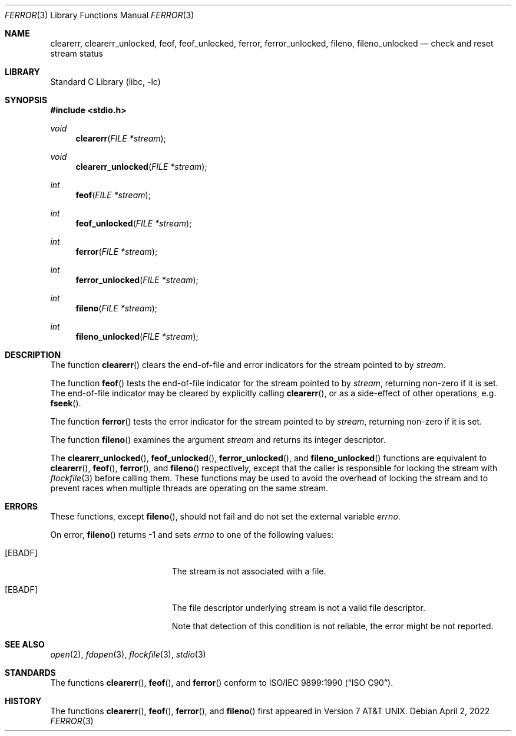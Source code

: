 .\" Copyright (c) 1990, 1991, 1993
.\"	The Regents of the University of California.  All rights reserved.
.\"
.\" This code is derived from software contributed to Berkeley by
.\" Chris Torek and the American National Standards Committee X3,
.\" on Information Processing Systems.
.\"
.\" Redistribution and use in source and binary forms, with or without
.\" modification, are permitted provided that the following conditions
.\" are met:
.\" 1. Redistributions of source code must retain the above copyright
.\"    notice, this list of conditions and the following disclaimer.
.\" 2. Redistributions in binary form must reproduce the above copyright
.\"    notice, this list of conditions and the following disclaimer in the
.\"    documentation and/or other materials provided with the distribution.
.\" 3. Neither the name of the University nor the names of its contributors
.\"    may be used to endorse or promote products derived from this software
.\"    without specific prior written permission.
.\"
.\" THIS SOFTWARE IS PROVIDED BY THE REGENTS AND CONTRIBUTORS ``AS IS'' AND
.\" ANY EXPRESS OR IMPLIED WARRANTIES, INCLUDING, BUT NOT LIMITED TO, THE
.\" IMPLIED WARRANTIES OF MERCHANTABILITY AND FITNESS FOR A PARTICULAR PURPOSE
.\" ARE DISCLAIMED.  IN NO EVENT SHALL THE REGENTS OR CONTRIBUTORS BE LIABLE
.\" FOR ANY DIRECT, INDIRECT, INCIDENTAL, SPECIAL, EXEMPLARY, OR CONSEQUENTIAL
.\" DAMAGES (INCLUDING, BUT NOT LIMITED TO, PROCUREMENT OF SUBSTITUTE GOODS
.\" OR SERVICES; LOSS OF USE, DATA, OR PROFITS; OR BUSINESS INTERRUPTION)
.\" HOWEVER CAUSED AND ON ANY THEORY OF LIABILITY, WHETHER IN CONTRACT, STRICT
.\" LIABILITY, OR TORT (INCLUDING NEGLIGENCE OR OTHERWISE) ARISING IN ANY WAY
.\" OUT OF THE USE OF THIS SOFTWARE, EVEN IF ADVISED OF THE POSSIBILITY OF
.\" SUCH DAMAGE.
.\"
.Dd April 2, 2022
.Dt FERROR 3
.Os
.Sh NAME
.Nm clearerr ,
.Nm clearerr_unlocked ,
.Nm feof ,
.Nm feof_unlocked ,
.Nm ferror ,
.Nm ferror_unlocked ,
.Nm fileno ,
.Nm fileno_unlocked
.Nd check and reset stream status
.Sh LIBRARY
.Lb libc
.Sh SYNOPSIS
.In stdio.h
.Ft void
.Fn clearerr "FILE *stream"
.Ft void
.Fn clearerr_unlocked "FILE *stream"
.Ft int
.Fn feof "FILE *stream"
.Ft int
.Fn feof_unlocked "FILE *stream"
.Ft int
.Fn ferror "FILE *stream"
.Ft int
.Fn ferror_unlocked "FILE *stream"
.Ft int
.Fn fileno "FILE *stream"
.Ft int
.Fn fileno_unlocked "FILE *stream"
.Sh DESCRIPTION
The function
.Fn clearerr
clears the end-of-file and error indicators for the stream pointed
to by
.Fa stream .
.Pp
The function
.Fn feof
tests the end-of-file indicator for the stream pointed to by
.Fa stream ,
returning non-zero if it is set.
The end-of-file indicator may be cleared by explicitly calling
.Fn clearerr ,
or as a side-effect of other operations, e.g.\&
.Fn fseek .
.Pp
The function
.Fn ferror
tests the error indicator for the stream pointed to by
.Fa stream ,
returning non-zero if it is set.
.Pp
The function
.Fn fileno
examines the argument
.Fa stream
and returns its integer descriptor.
.Pp
The
.Fn clearerr_unlocked ,
.Fn feof_unlocked ,
.Fn ferror_unlocked ,
and
.Fn fileno_unlocked
functions are equivalent to
.Fn clearerr ,
.Fn feof ,
.Fn ferror ,
and
.Fn fileno
respectively, except that the caller is responsible for locking the stream
with
.Xr flockfile 3
before calling them.
These functions may be used to avoid the overhead of locking the stream
and to prevent races when multiple threads are operating on the same stream.
.Sh ERRORS
These functions, except
.Fn fileno ,
should not fail and do not set the external variable
.Va errno .
.Pp
On error,
.Fn fileno
returns \-1 and sets
.Va errno
to one of the following values:
.Bl -tag -width Er
.It Bq Er EBADF
The stream is not associated with a file.
.It Bq Er EBADF
The file descriptor underlying stream is not a valid file descriptor.
.Pp
Note that detection of this condition is not reliable, the error might
be not reported.
.El
.Sh SEE ALSO
.Xr open 2 ,
.Xr fdopen 3 ,
.Xr flockfile 3 ,
.Xr stdio 3
.Sh STANDARDS
The functions
.Fn clearerr ,
.Fn feof ,
and
.Fn ferror
conform to
.St -isoC .
.Sh HISTORY
The functions
.Fn clearerr ,
.Fn feof ,
.Fn ferror ,
and
.Fn fileno
first appeared in
.At v7 .
